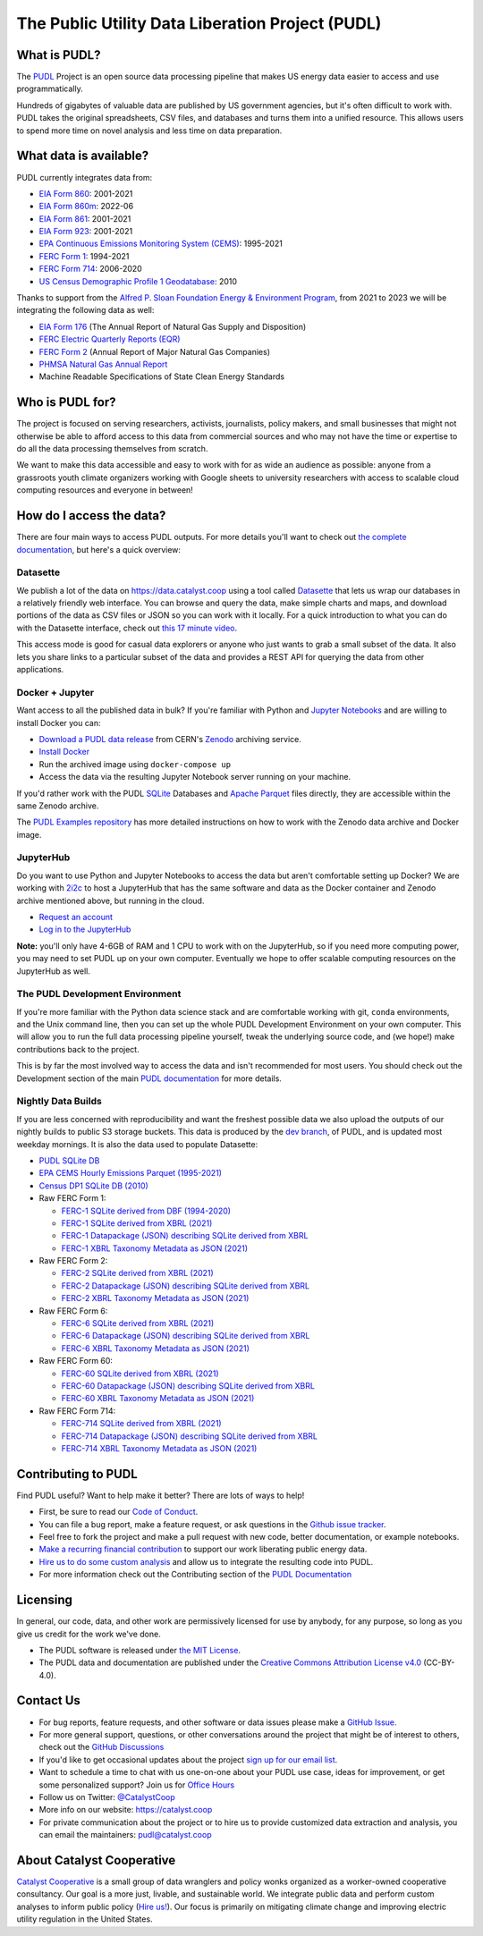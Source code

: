 ===============================================================================
The Public Utility Data Liberation Project (PUDL)
===============================================================================

.. readme-intro

.. image:: https://www.repostatus.org/badges/latest/active.svg
   :target: https://www.repostatus.org/#active
   :alt: Project Status: Active

.. image:: https://github.com/catalyst-cooperative/pudl/workflows/tox-pytest/badge.svg
   :target: https://github.com/catalyst-cooperative/pudl/actions?query=workflow%3Atox-pytest
   :alt: Tox-PyTest Status

.. image:: https://img.shields.io/codecov/c/github/catalyst-cooperative/pudl?style=flat&logo=codecov
   :target: https://codecov.io/gh/catalyst-cooperative/pudl
   :alt: Codecov Test Coverage

.. image:: https://img.shields.io/readthedocs/catalystcoop-pudl?style=flat&logo=readthedocs
   :target: https://catalystcoop-pudl.readthedocs.io/en/latest/
   :alt: Read the Docs Build Status

.. image:: https://img.shields.io/pypi/v/catalystcoop.pudl
   :target: https://pypi.org/project/catalystcoop.pudl/
   :alt: PyPI Latest Version

.. image:: https://img.shields.io/conda/vn/conda-forge/catalystcoop.pudl
   :target: https://anaconda.org/conda-forge/catalystcoop.pudl
   :alt: conda-forge Version

.. image:: https://img.shields.io/pypi/pyversions/catalystcoop.pudl
   :target: https://pypi.org/project/catalystcoop.pudl/
   :alt: Supported Python Versions

.. image:: https://img.shields.io/badge/code%20style-black-000000.svg
   :target: https://github.com/psf/black
   :alt: Any color you want, so long as it's black.

.. image:: https://results.pre-commit.ci/badge/github/catalyst-cooperative/pudl/main.svg
   :target: https://results.pre-commit.ci/latest/github/catalyst-cooperative/pudl/main
   :alt: pre-commit CI

.. image:: https://zenodo.org/badge/80646423.svg
   :target: https://zenodo.org/badge/latestdoi/80646423
   :alt: Zenodo DOI

.. image:: https://img.shields.io/badge/calend.ly-officehours-darkgreen
   :target: https://calend.ly/catalyst-cooperative/pudl-office-hours
   :alt: Schedule a 1-on-1 chat with us about PUDL.

What is PUDL?
-------------

The `PUDL <https://catalyst.coop/pudl/>`__ Project is an open source data processing
pipeline that makes US energy data easier to access and use programmatically.

Hundreds of gigabytes of valuable data are published by US government agencies, but
it's often difficult to work with. PUDL takes the original spreadsheets, CSV files,
and databases and turns them into a unified resource. This allows users to spend more
time on novel analysis and less time on data preparation.

What data is available?
-----------------------

PUDL currently integrates data from:

* `EIA Form 860 <https://www.eia.gov/electricity/data/eia860/>`__: 2001-2021
* `EIA Form 860m <https://www.eia.gov/electricity/data/eia860m/>`__: 2022-06
* `EIA Form 861 <https://www.eia.gov/electricity/data/eia861/>`__: 2001-2021
* `EIA Form 923 <https://www.eia.gov/electricity/data/eia923/>`__: 2001-2021
* `EPA Continuous Emissions Monitoring System (CEMS) <https://campd.epa.gov/>`__: 1995-2021
* `FERC Form 1 <https://www.ferc.gov/industries-data/electric/general-information/electric-industry-forms/form-1-electric-utility-annual>`__: 1994-2021
* `FERC Form 714 <https://www.ferc.gov/industries-data/electric/general-information/electric-industry-forms/form-no-714-annual-electric/data>`__: 2006-2020
* `US Census Demographic Profile 1 Geodatabase <https://www.census.gov/geographies/mapping-files/2010/geo/tiger-data.html>`__: 2010

Thanks to support from the `Alfred P. Sloan Foundation Energy & Environment
Program <https://sloan.org/programs/research/energy-and-environment>`__, from
2021 to 2023 we will be integrating the following data as well:

* `EIA Form 176 <https://www.eia.gov/dnav/ng/TblDefs/NG_DataSources.html#s176>`__
  (The Annual Report of Natural Gas Supply and Disposition)
* `FERC Electric Quarterly Reports (EQR) <https://www.ferc.gov/industries-data/electric/power-sales-and-markets/electric-quarterly-reports-eqr>`__
* `FERC Form 2 <https://www.ferc.gov/industries-data/natural-gas/overview/general-information/natural-gas-industry-forms/form-22a-data>`__
  (Annual Report of Major Natural Gas Companies)
* `PHMSA Natural Gas Annual Report <https://www.phmsa.dot.gov/data-and-statistics/pipeline/gas-distribution-gas-gathering-gas-transmission-hazardous-liquids>`__
* Machine Readable Specifications of State Clean Energy Standards

Who is PUDL for?
----------------

The project is focused on serving researchers, activists, journalists, policy makers,
and small businesses that might not otherwise be able to afford access to this data
from commercial sources and who may not have the time or expertise to do all the
data processing themselves from scratch.

We want to make this data accessible and easy to work with for as wide an audience as
possible: anyone from a grassroots youth climate organizers working with Google
sheets to university researchers with access to scalable cloud computing
resources and everyone in between!

How do I access the data?
-------------------------

There are four main ways to access PUDL outputs. For more details you'll want
to check out `the complete documentation
<https://catalystcoop-pudl.readthedocs.io>`__, but here's a quick overview:

Datasette
^^^^^^^^^
We publish a lot of the data on https://data.catalyst.coop using a tool called
`Datasette <https://datasette.io>`__ that lets us wrap our databases in a relatively
friendly web interface. You can browse and query the data, make simple charts and
maps, and download portions of the data as CSV files or JSON so you can work with it
locally. For a quick introduction to what you can do with the Datasette interface,
check out `this 17 minute video <https://simonwillison.net/2021/Feb/7/video/>`__.

This access mode is good for casual data explorers or anyone who just wants to grab a
small subset of the data. It also lets you share links to a particular subset of the
data and provides a REST API for querying the data from other applications.

Docker + Jupyter
^^^^^^^^^^^^^^^^
Want access to all the published data in bulk? If you're familiar with Python
and `Jupyter Notebooks <https://jupyter.org/>`__ and are willing to install Docker you
can:

* `Download a PUDL data release <https://sandbox.zenodo.org/record/764696>`__ from
  CERN's `Zenodo <https://zenodo.org>`__ archiving service.
* `Install Docker <https://docs.docker.com/get-docker/>`__
* Run the archived image using ``docker-compose up``
* Access the data via the resulting Jupyter Notebook server running on your machine.

If you'd rather work with the PUDL `SQLite <https://sqlite.org>`__ Databases and
`Apache Parquet <https://parquet.apache.org>`__ files directly, they are accessible
within the same Zenodo archive.

The `PUDL Examples repository <https://github.com/catalyst-cooperative/pudl-examples>`__
has more detailed instructions on how to work with the Zenodo data archive and Docker
image.

JupyterHub
^^^^^^^^^^
Do you want to use Python and Jupyter Notebooks to access the data but aren't
comfortable setting up Docker? We are working with `2i2c <https://2i2c.org>`__ to host
a JupyterHub that has the same software and data as the Docker container and Zenodo
archive mentioned above, but running in the cloud.

* `Request an account <https://forms.gle/TN3GuE2e2mnWoFC4A>`__
* `Log in to the JupyterHub <https://bit.ly/pudl-examples-01>`__

**Note:** you'll only have 4-6GB of RAM and 1 CPU to work with on the JupyterHub, so
if you need more computing power, you may need to set PUDL up on your own computer.
Eventually we hope to offer scalable computing resources on the JupyterHub as well.

The PUDL Development Environment
^^^^^^^^^^^^^^^^^^^^^^^^^^^^^^^^
If you're more familiar with the Python data science stack and are comfortable working
with git, ``conda`` environments, and the Unix command line, then you can set up the
whole PUDL Development Environment on your own computer. This will allow you to run the
full data processing pipeline yourself, tweak the underlying source code, and (we hope!)
make contributions back to the project.

This is by far the most involved way to access the data and isn't recommended for
most users. You should check out the Development section of the main `PUDL
documentation <https://catalystcoop-pudl.readthedocs.io>`__ for more details.

Nightly Data Builds
^^^^^^^^^^^^^^^^^^^
If you are less concerned with reproducibility and want the freshest possible data
we also upload the outputs of our nightly builds to public S3 storage buckets. This
data is produced by the `dev branch <https://github.com/catalyst-cooperative/pudl/tree/dev>`__,
of PUDL, and is updated most weekday mornings. It is also the data used to populate
Datasette:

* `PUDL SQLite DB <http://intake.catalyst.coop.s3.amazonaws.com/dev/pudl.sqlite>`__
* `EPA CEMS Hourly Emissions Parquet (1995-2021) <http://intake.catalyst.coop.s3.amazonaws.com/dev/hourly_emissions_epacems.parquet>`__
* `Census DP1 SQLite DB (2010) <http://intake.catalyst.coop.s3.amazonaws.com/dev/censusdp1tract.sqlite>`__

* Raw FERC Form 1:

  * `FERC-1 SQLite derived from DBF (1994-2020) <http://intake.catalyst.coop.s3.amazonaws.com/dev/ferc1.sqlite>`__
  * `FERC-1 SQLite derived from XBRL (2021) <http://intake.catalyst.coop.s3.amazonaws.com/dev/ferc1_xbrl.sqlite>`__
  * `FERC-1 Datapackage (JSON) describing SQLite derived from XBRL <http://intake.catalyst.coop.s3.amazonaws.com/dev/ferc1_xbrl_datapackage.json>`__
  * `FERC-1 XBRL Taxonomy Metadata as JSON (2021) <http://intake.catalyst.coop.s3.amazonaws.com/dev/ferc1_taxonomy_metadata.json>`__

* Raw FERC Form 2:

  * `FERC-2 SQLite derived from XBRL (2021) <http://intake.catalyst.coop.s3.amazonaws.com/dev/ferc2_xbrl.sqlite>`__
  * `FERC-2 Datapackage (JSON) describing SQLite derived from XBRL <http://intake.catalyst.coop.s3.amazonaws.com/dev/ferc2_xbrl_datapackage.json>`__
  * `FERC-2 XBRL Taxonomy Metadata as JSON (2021) <http://intake.catalyst.coop.s3.amazoaws.com/dev/ferc2_taxonomy_metadata.json>`__

* Raw FERC Form 6:

  * `FERC-6 SQLite derived from XBRL (2021) <http://intake.catalyst.coop.s3.amazonaws.com/dev/ferc6_xbrl.sqlite>`__
  * `FERC-6 Datapackage (JSON) describing SQLite derived from XBRL <http://intake.catalyst.coop.s3.amazonaws.com/dev/ferc6_xbrl_datapackage.json>`__
  * `FERC-6 XBRL Taxonomy Metadata as JSON (2021) <http://intake.catalyst.coop.s3.amazonaws.com/dev/ferc6_taxonomy_metadata.json>`__

* Raw FERC Form 60:

  * `FERC-60 SQLite derived from XBRL (2021) <http://intake.catalyst.coop.s3.amazonaws.com/dev/ferc60_xbrl.sqlite>`__
  * `FERC-60 Datapackage (JSON) describing SQLite derived from XBRL <http://intake.catalyst.coop.s3.amazonaws.com/dev/ferc60_xbrl_datapackage.json>`__
  * `FERC-60 XBRL Taxonomy Metadata as JSON (2021) <http://intake.catalyst.coop.s3.amazonaws.com/dev/ferc60_taxonomy_metadata.json>`__

* Raw FERC Form 714:

  * `FERC-714 SQLite derived from XBRL (2021) <http://intake.catalyst.coop.s3.amazonaws.com/dev/ferc714_xbrl.sqlite>`__
  * `FERC-714 Datapackage (JSON) describing SQLite derived from XBRL <http://intake.catalyst.coop.s3.amazonaws.com/dev/ferc714_xbrl_datapackage.json>`__
  * `FERC-714 XBRL Taxonomy Metadata as JSON (2021) <http://intake.catalyst.coop.s3.amazonaws.com/dev/ferc714_taxonomy_metadata.json>`__

Contributing to PUDL
--------------------
Find PUDL useful? Want to help make it better? There are lots of ways to help!

* First, be sure to read our `Code of Conduct <https://catalystcoop-pudl.readthedocs.io/en/latest/code_of_conduct.html>`__.
* You can file a bug report, make a feature request, or ask questions in the
  `Github issue tracker <https://github.com/catalyst-cooperative/pudl/issues>`__.
* Feel free to fork the project and make a pull request with new code,
  better documentation, or example notebooks.
* `Make a recurring financial contribution <https://www.paypal.com/cgi-bin/webscr?cmd=_s-xclick&hosted_button_id=PZBZDFNKBJW5E&source=url>`__ to support
  our work liberating public energy data.
* `Hire us to do some custom analysis <https://catalyst.coop/hire-catalyst/>`__
  and allow us to integrate the resulting code into PUDL.
* For more information check out the Contributing section of the
  `PUDL Documentation <https://catalystcoop-pudl.readthedocs.io>`__

Licensing
---------

In general, our code, data, and other work are permissively licensed for use by
anybody, for any purpose, so long as you give us credit for the work we've done.

* The PUDL software is released under
  `the MIT License <https://opensource.org/licenses/MIT>`__.
* The PUDL data and documentation are published under the
  `Creative Commons Attribution License v4.0 <https://creativecommons.org/licenses/by/4.0/>`__
  (CC-BY-4.0).

Contact Us
----------

* For bug reports, feature requests, and other software or data issues please make a
  `GitHub Issue <https://github.com/catalyst-cooperative/pudl/issues>`__.
* For more general support, questions, or other conversations around the project
  that might be of interest to others, check out the
  `GitHub Discussions <https://github.com/catalyst-cooperative/pudl/discussions>`__
* If you'd like to get occasional updates about the project
  `sign up for our email list <https://catalyst.coop/updates/>`__.
* Want to schedule a time to chat with us one-on-one about your PUDL use case, ideas
  for improvement, or get some personalized support? Join us for
  `Office Hours <https://calend.ly/catalyst-cooperative/pudl-office-hours>`__
* Follow us on Twitter: `@CatalystCoop <https://twitter.com/CatalystCoop>`__
* More info on our website: https://catalyst.coop
* For private communication about the project or to hire us to provide customized data
  extraction and analysis, you can email the maintainers:
  `pudl@catalyst.coop <mailto:pudl@catalyst.coop>`__

About Catalyst Cooperative
--------------------------

`Catalyst Cooperative <https://catalyst.coop>`__ is a small group of data wranglers
and policy wonks organized as a worker-owned cooperative consultancy. Our goal is a
more just, livable, and sustainable world. We integrate public data and perform
custom analyses to inform public policy
(`Hire us! <https://catalyst.coop/hire-catalyst>`__). Our focus is primarily on
mitigating climate change and improving electric utility regulation in the United
States.
